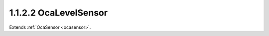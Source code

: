 .. _ocalevelsensor:

1.1.2.2  OcaLevelSensor
=======================

Extends :ref:`OcaSensor <ocasensor>`.

.. cpp:class:: OcaLevelSensor: OcaSensor

    Signal level sensor.

    .. cpp:member:: OcaClassID ClassID

        This property has id ``4.0``.

        Number that uniquely identifies the class. Note that this differs from
        the object number, which identifies the instantiated object. This
        property is an override of the **OcaRoot** property.

    .. cpp:member:: OcaClassVersionNumber ClassVersion

        This property has id ``4.0``.

        Identifies the interface version of the class. Any change to the class
        definition leads to a higher class version. This property is an
        override of the **OcaRoot** property.

    .. cpp:member:: OcaDB Reading

        This property has id ``4.0``.

        dB reading.

    .. cpp:function:: OcaStatus GetReading(OcaDB &Reading, OcaDB &minReading, OcaDB &maxReading)

        This method has id ``4.1``.

        Gets the value and limits of the **Reading** property. The return
        value indicates whether the data was successfully retrieved.

        :param OcaDB Reading: Output parameter.
        :param OcaDB minReading: Output parameter.
        :param OcaDB maxReading: Output parameter.

